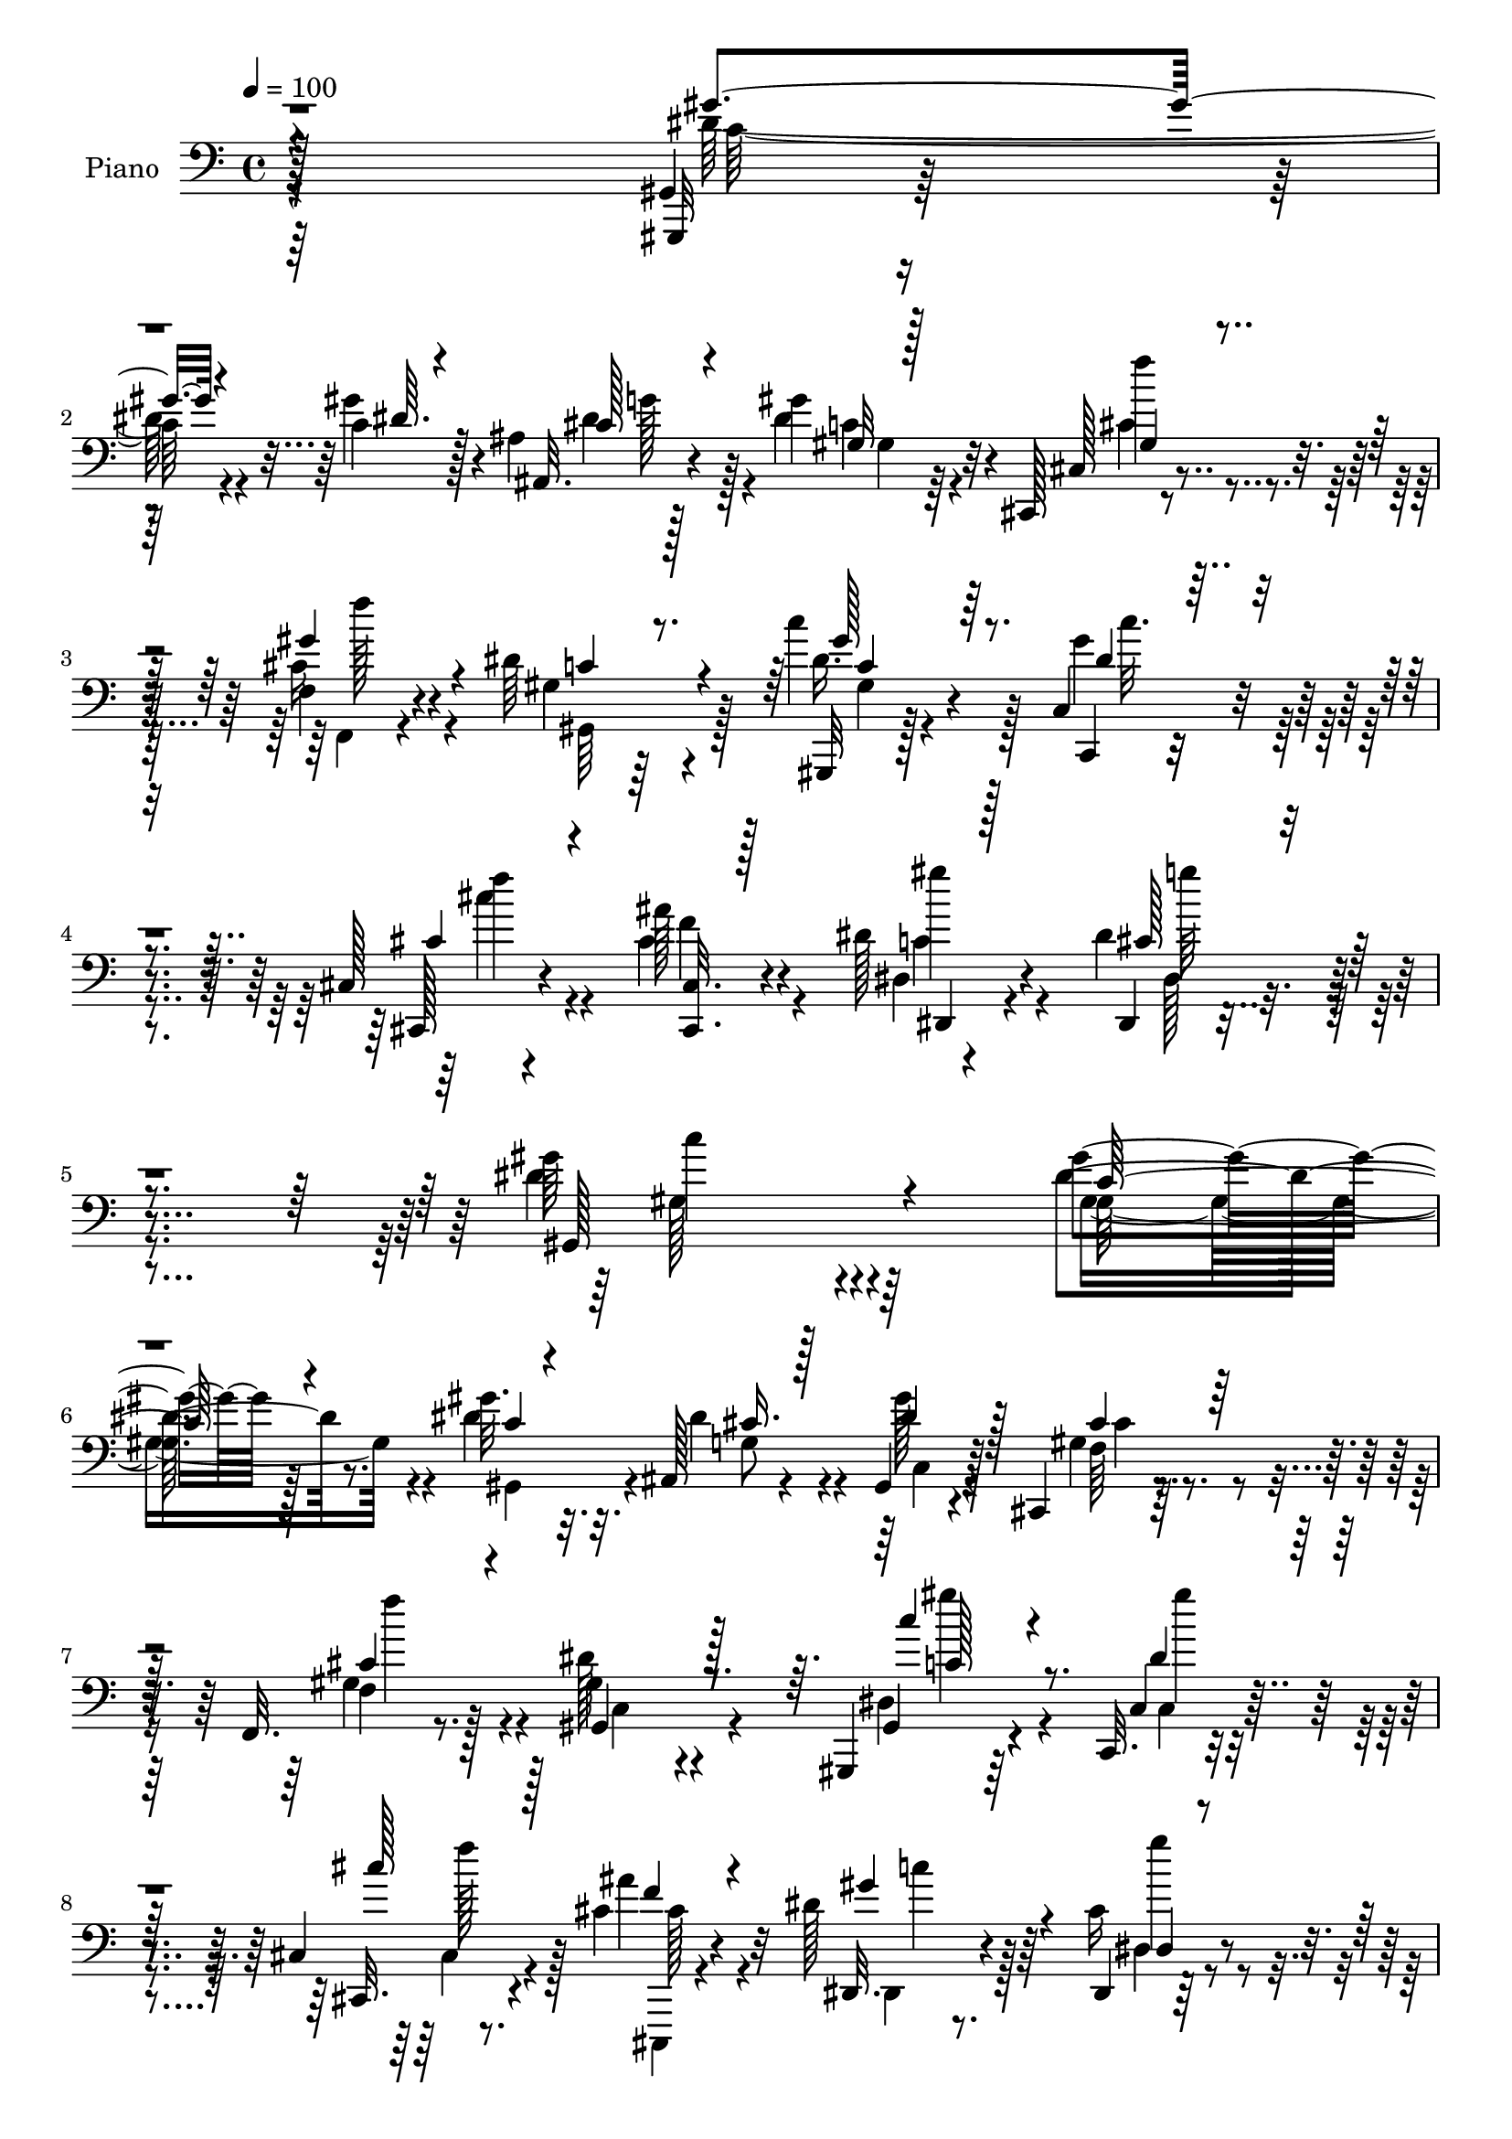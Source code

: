 % Lily was here -- automatically converted by c:/Program Files (x86)/LilyPond/usr/bin/midi2ly.py from output/midi/dh295pn.mid
\version "2.14.0"

\layout {
  \context {
    \Voice
    \remove "Note_heads_engraver"
    \consists "Completion_heads_engraver"
    \remove "Rest_engraver"
    \consists "Completion_rest_engraver"
  }
}

trackAchannelA = {


  \key c \major
    
  \set Staff.instrumentName = "untitled"
  
  \time 4/4 
  

  \key c \major
  
  \tempo 4 = 100 
  
  % [MARKER] DH059     
  
}

trackA = <<
  \context Voice = voiceA \trackAchannelA
>>


trackBchannelA = {
  
  \set Staff.instrumentName = "Piano"
  
}

trackBchannelB = \relative c {
  r128*113 gis4*11/96 r4*130/96 c'4*14/96 r128*7 ais4*17/96 r128*23 gis'4*26/96 
  r32*5 cis,,,128*5 r8. f'4*23/96 r4*64/96 dis'64*17 r4*70/96 c'4*32/96 
  r4*55/96 c,,4*22/96 r4*64/96 cis128*5 r4*77/96 ais''128*7 r4*71/96 dis,128*15 
  r4*53/96 dis4*44/96 r4*77/96 gis64*31 r4*92/96 gis4*50/96 r128*27 gis32. 
  r32. ais,,128*11 r4*55/96 gis4*23/96 r4*61/96 cis,4*16/96 r4*73/96 f32. 
  r8. gis'4*67/96 r4*104/96 gis,,4*16/96 r64*11 c32. r4*65/96 cis'4*17/96 
  r8. cis'4*25/96 r32*5 dis128*11 r64*9 dis,,4*14/96 r128*25 gis''4*109/96 
  r4*64/96 dis4*37/96 r4*100/96 dis4*16/96 r4*19/96 dis,4*74/96 
  r4*10/96 gis32. r4*62/96 g,32. r128*23 gis'128*5 r4*70/96 dis,4*22/96 
  r4*154/96 gis''4*47/96 r4*86/96 gis,32. r32. g4*61/96 r4*20/96 gis4*38/96 
  r8 ais4*35/96 r4*53/96 gis128*11 r4*58/96 dis4*103/96 r4*74/96 gis'4*82/96 
  r128*15 gis32. r4*16/96 cis,4*38/96 r4*47/96 gis'4*34/96 r128*17 cis,,,128*5 
  r4*71/96 f4*16/96 r4*70/96 dis''128*33 r4*68/96 c'4*26/96 r4*61/96 gis64*5 
  r128*19 cis,,4*17/96 r4*73/96 cis'16 r4*67/96 dis,,128*7 r4*74/96 
  | % 16
  dis''128*11 r4*73/96 gis4. r4*68/96 gis,,4*112/96 r4*16/96 c'4*17/96 
  r4*25/96 ais4*19/96 r4*25/96 cis32. r4*23/96 gis'4*50/96 r4*35/96 cis,,,4*14/96 
  r128*11 gis''4*22/96 r4*17/96 f, r4*25/96 gis'128*5 r4*26/96 dis'8. 
  r128*31 gis,,4*25/96 r32. gis''4*10/96 r4*31/96 gis,32 r128*9 c32 
  r4*32/96 cis r4*11/96 ais'4*19/96 r16 gis,4*14/96 r4*25/96 cis4*19/96 
  r16 dis,,128*7 r4*68/96 dis4*13/96 r4*74/96 gis''4*89/96 r4*79/96 gis,4*118/96 
  r4*10/96 gis'4*22/96 r4*17/96 ais, r4*68/96 dis128*7 r128*21 g,4*25/96 
  r4*62/96 gis'4*68/96 r4*17/96 dis,,4*98/96 r128*25 gis''4*49/96 
  r4*38/96 dis4*19/96 r128*7 c'4*22/96 r4*17/96 dis,32. r64*5 dis32. 
  r4*20/96 dis4*25/96 r32*5 cis'64*5 r4*56/96 c4*31/96 r4*56/96 dis,,,4 
  r4*80/96 gis''4*107/96 r4*17/96 c,128*5 r4*26/96 cis64*5 r4*55/96 gis'4*31/96 
  r4*53/96 cis,,,4*16/96 r4*26/96 gis''4*32/96 r4*8/96 gis'4*47/96 
  r4*37/96 gis,128*33 r4*67/96 gis,4*23/96 r32*5 gis'4*16/96 r4*70/96 cis,4*20/96 
  r128*23 cis'128*7 r64*11 dis,4*17/96 r4*76/96 dis,4*16/96 r4*86/96 gis''128*37 
  r4*80/96 gis32*7 r4*56/96 gis4*23/96 r4*16/96 ais,,64*7 r4*44/96 gis''16 
  r4*62/96 gis,4*41/96 dis,4*11/96 r4*32/96 f'4*13/96 r128*9 g4*10/96 
  r4*35/96 dis'4*80/96 r128*31 gis,,,4*14/96 r4*68/96 c'4*29/96 
  r4*58/96 cis4*17/96 r4*70/96 cis'4*22/96 r128*21 gis'128*9 r4*59/96 dis,,128*5 
  r4*74/96 dis''32*7 r4*86/96 c'4*37/96 r4*7/96 c,4*11/96 r4*31/96 dis4*11/96 
  r4*25/96 c'32. r128*9 ais4*38/96 r128*15 <dis, gis, >4*19/96 
  r4*65/96 dis4*20/96 r4*65/96 gis32. r4*67/96 dis,128*7 r4*158/96 gis,4*104/96 
  r4*22/96 c''128*7 r128*7 g,4*22/96 r4*64/96 dis'128*7 r4*65/96 g,,4*35/96 
  r4*53/96 gis''4*22/96 r4*71/96 dis,,4*110/96 r128*23 gis''4*92/96 
  r4*37/96 gis,,4*10/96 r64*5 cis'4*26/96 r4*64/96 gis32 r128*25 gis128*7 
  r4*19/96 dis,4*14/96 r64*5 f'4*14/96 r4*25/96 g128*5 r128*11 dis'4 
  r128*25 gis,,4*16/96 r4*74/96 c,4*25/96 r4*61/96 cis'4*25/96 
  r4*64/96 ais,4*13/96 r64*5 cis4*13/96 r16. dis'4*13/96 r4*92/96 dis,,4*13/96 
  r4*124/96 gis''4*91/96 
}

trackBchannelBvoiceB = \relative c {
  r128*113 gis,32 r128*43 gis'''4*16/96 r4*20/96 ais,,32. r4*67/96 dis'4*29/96 
  r4*58/96 cis,128*5 r4*71/96 cis'16 r4*64/96 gis4*82/96 r64*15 gis,,32 
  r128*25 c4*19/96 r4*67/96 cis128*5 r4*76/96 cis''4*22/96 r4*71/96 dis,4*16/96 
  r4*82/96 dis,4*25/96 r4*95/96 dis''4*188/96 r64*15 dis4*59/96 
  r8. dis4*19/96 r32. dis4*38/96 r4*50/96 gis128*9 r128*19 gis,4*25/96 
  r4*64/96 f4*20/96 r128*23 dis'128*29 r4*85/96 gis,,4*17/96 r4*65/96 c4*22/96 
  r4*61/96 cis,32. r4*71/96 ais'''4*20/96 r4*65/96 dis,,,32. r4*68/96 cis''16 
  r4*65/96 dis4*118/96 r4*56/96 gis4*50/96 r128*29 c4*16/96 r4*19/96 dis,4*29/96 
  r64*9 gis,,4*22/96 r4*58/96 g'4*23/96 r4*64/96 dis'4*32/96 r64*9 dis,4*19/96 
  r4*157/96 gis8 r4*86/96 dis'4*13/96 r128*7 dis,4*83/96 c''128*9 
  r4*58/96 cis4*37/96 r128*17 dis,4*44/96 r4*47/96 ais'4*95/96 
  r128*27 dis,4 r4*32/96 c4*11/96 r4*23/96 dis4*38/96 r4*47/96 gis,32 
  r4*73/96 cis,32. r4*67/96 f4*22/96 r4*64/96 c'128*35 r4*62/96 c64*5 
  r4*58/96 c,4*26/96 r4*61/96 cis,32. r8. ais'''4*25/96 r64*11 dis,,32. 
  r4*77/96 dis,4*19/96 r128*29 gis'4*143/96 r4*70/96 gis'128*31 
  r4*76/96 ais,,4*31/96 r64*9 gis'4*10/96 r4*34/96 c4*11/96 r64*5 cis,4*10/96 
  r128*25 gis''4*32/96 r4*52/96 gis,,4*86/96 r4*79/96 gis'4*37/96 
  r4*47/96 c,128*5 r4*68/96 cis,128*5 r4*71/96 f'4*14/96 r4*68/96 dis128*5 
  r4*73/96 dis'4*32/96 r4*55/96 dis4*91/96 r4*77/96 gis,,4*133/96 
  r4*1/96 dis''4*7/96 r4*26/96 g, r32*5 c32. r64*11 g,16 r128*21 gis'4*20/96 
  r64*11 dis'128*33 r4*73/96 gis,4*101/96 r4*64/96 g128*11 r64*9 c'16 
  r4*61/96 dis,4*28/96 r4*58/96 gis,4*16/96 r8. dis'4*83/96 r4*91/96 gis,,4*109/96 
  r128*19 ais'32. r4*67/96 gis4*11/96 r4*73/96 cis,4*16/96 r64*11 f,4*17/96 
  r16 gis'4*13/96 r64*5 dis'32*7 r128*27 gis,16. r8 dis'16 r4*62/96 cis'4*43/96 
  r128*15 ais4*25/96 r4*62/96 gis128*21 r4*31/96 dis4*38/96 r4*64/96 dis4*107/96 
  r32*7 gis,4*95/96 r128*15 c32 r128*9 cis4*32/96 r64*9 gis,4*22/96 
  r128*21 cis'8 r16. gis'4*40/96 r4*46/96 c,4*91/96 r128*27 gis,4*16/96 
  r4*67/96 c,16 r128*21 cis4*19/96 r4*68/96 <cis' cis, >4*19/96 
  r4*65/96 dis'64*5 r128*19 cis4*25/96 r128*21 gis'4*85/96 r128*29 gis,,64*17 
  r4*64/96 <dis'' g, >16 r4*58/96 c'128*7 r128*21 ais4*28/96 r128*19 dis,128*7 
  r4*64/96 dis,,4*98/96 r4*82/96 c''4*28/96 r4*58/96 gis4*11/96 
  r4*29/96 dis'4*14/96 r128*9 ais'4*43/96 r4*43/96 c4*23/96 r4*64/96 cis4*31/96 
  r128*19 c32. r4*76/96 ais,64*15 r128*29 dis64*17 r128*9 c4*13/96 
  r128*9 dis4*31/96 r4*59/96 gis,,4*22/96 r64*11 cis'4*37/96 r128 dis,4*14/96 
  r4*29/96 f,128*5 r4*26/96 g4*11/96 r4*35/96 c'64*17 r128*23 gis,,4*17/96 
  r4*73/96 c'4*26/96 r4*61/96 cis,4*29/96 r32*5 ais'4*13/96 r64*5 cis32 
  r16. dis,4*29/96 r4*77/96 cis''4*46/96 r64*15 dis4*109/96 
}

trackBchannelBvoiceC = \relative c {
  \voiceThree
  r4*341/96 gis''4*53/96 r4*89/96 dis64. r4*25/96 cis128*11 r4*52/96 gis32 
  r128*25 gis4*20/96 r4*65/96 gis'4*34/96 r4*55/96 c,4*101/96 r4*70/96 gis'128*11 
  r64*9 dis4*22/96 r4*64/96 cis4*28/96 r4*64/96 <cis,, cis' >32. 
  r128*25 dis4*22/96 r128*25 cis''128*11 r4*88/96 gis,128*63 r4*89/96 c'128*19 
  r4*74/96 c4*11/96 r4*26/96 cis16. r128*17 dis4*28/96 r128*19 cis4*34/96 
  r64*9 cis4*22/96 r4*67/96 gis,4*91/96 r128*27 c''4*25/96 r4*58/96 dis,4*25/96 
  r128*19 cis'128*9 r128*21 f,4*20/96 r4*64/96 gis4*38/96 r4*49/96 dis,4*17/96 
  r8. c'4*116/96 r4*58/96 c'4*46/96 r4*91/96 gis32. r4*16/96 ais4*64/96 
  r4*19/96 dis,16 r4*56/96 dis64*7 r4*46/96 gis,,128*7 r4*64/96 ais''4*101/96 
  r128*25 c128*21 r8. <gis c >128*5 r4*20/96 dis4*46/96 r4*35/96 dis64*5 
  r4*56/96 g,4*29/96 r4*58/96 c'4*59/96 r128*11 dis,4*94/96 r128*27 gis,4*97/96 
  r4*32/96 gis64 r128*9 g'4*47/96 r128*13 gis,4*23/96 r4*61/96 gis'128*7 
  r4*64/96 gis'128*13 r8 gis,128*29 r4*80/96 gis'4*28/96 r32*5 c,4*19/96 
  r4*67/96 cis4*29/96 r4*62/96 f4*23/96 r4*67/96 dis4*44/96 r128*17 cis4*26/96 
  r4*80/96 dis4. r4*70/96 c4*68/96 r4*16/96 gis4*40/96 r4*44/96 g'4*68/96 
  r4*17/96 gis,16 r4*61/96 cis'16. r4*50/96 f,4*17/96 r64*11 gis64*15 
  r4*79/96 c'4*25/96 r4*55/96 dis,32. r4*65/96 cis,16 r4*62/96 f'4*35/96 
  r4*47/96 c128*9 r4*61/96 cis4*35/96 r4*53/96 gis4*88/96 r4*80/96 gis'128*13 
  r128 c,128*7 r4*23/96 dis32. r128*21 dis4*34/96 r128*17 gis,4*26/96 
  r4*58/96 dis'4*28/96 r4*59/96 dis4*35/96 r128*17 <dis, ais'' >4*103/96 
  r4*70/96 gis,4*103/96 r4*61/96 ais''4*46/96 r4*41/96 gis,,4*28/96 
  r128*19 ais''4*32/96 r64*9 gis,,4*22/96 r64*11 ais''4*92/96 r4*83/96 c,8. 
  r64. gis128*11 r128*17 dis'4*32/96 r4*53/96 gis,,4*19/96 r4*65/96 cis' 
  r4*17/96 f,32. r4*67/96 gis,4*97/96 r128*23 gis''4*32/96 r4*50/96 gis4*28/96 
  r4*58/96 cis,,,4*101/96 r128*25 dis4*19/96 r128*25 dis'4*22/96 
  r4*80/96 gis64*17 r4*88/96 gis,4*98/96 r64*7 dis''4*20/96 r4*19/96 dis16. 
  r4*50/96 dis4*26/96 r32*5 cis,,4*13/96 r4*26/96 dis'4*11/96 r4*34/96 f,4*11/96 
  r128*25 gis'4*82/96 r4*89/96 c'4*25/96 r4*59/96 gis4*32/96 r64*9 cis,4*29/96 
  r4*58/96 ais'4*22/96 r128*21 dis,,4*16/96 r4*71/96 dis128*5 r8. gis,128*31 
  r4*80/96 gis'4*86/96 r4*80/96 g,4*20/96 r4*61/96 gis''4*26/96 
  r4*59/96 g,4*17/96 r4*68/96 gis32 r4*74/96 ais4*65/96 r4*113/96 dis4*34/96 
  r128*31 gis4*17/96 r16 g,,4*19/96 r64*11 gis4*28/96 r4*59/96 dis''4*32/96 
  r4*56/96 dis4*22/96 r8. ais'4*92/96 r4*86/96 gis,,4*92/96 r16. gis''32. 
  r4*23/96 g4*38/96 r128*17 gis16 r4*64/96 f128*15 r4*38/96 cis4*28/96 
  r4*61/96 gis128*25 r4*94/96 gis'4*40/96 r4*50/96 gis4*34/96 r4*55/96 
  | % 37
  cis4*41/96 r8 ais4*28/96 r4*61/96 gis128*13 r4*67/96 dis4*55/96 
  r128*27 gis4*112/96 
}

trackBchannelBvoiceD = \relative c {
  \voiceFour
  r4*341/96 dis'128*19 r4*119/96 dis4*34/96 r128*17 c4*23/96 r4*64/96 cis4*28/96 
  r4*58/96 f,,4*17/96 r4*71/96 gis64*17 r128*23 dis''16. r128*17 gis4*26/96 
  r4*61/96 cis4*26/96 r4*65/96 f,4*22/96 r4*71/96 c4*31/96 r4*67/96 dis,128*9 
  r4*94/96 gis128*61 r4*94/96 gis8. r4*59/96 gis,4*20/96 r4*17/96 g'8 
  r4*40/96 c,4*26/96 r4*58/96 f64*7 r4*46/96 gis4*35/96 r4*55/96 c,4*95/96 
  r4*76/96 dis4*31/96 r4*53/96 c4*17/96 r4*65/96 cis4*26/96 r4*64/96 cis,,4*16/96 
  r4*68/96 dis'4*14/96 r8. dis'4*19/96 r4*71/96 gis,128*37 r4*62/96 gis4*71/96 
  r4*67/96 gis128*5 r4*19/96 g'4*49/96 r4*34/96 gis4*31/96 r4*49/96 cis128*11 
  r64*9 c128*9 r32*5 dis,4*91/96 r4*83/96 dis128*23 r4*101/96 ais'4*50/96 
  r4*32/96 gis16. r4*49/96 dis4*47/96 r4*40/96 gis4*67/96 r4*26/96 g,4*89/96 
  r4*85/96 c128*33 r64*5 dis128*5 r4*19/96 ais128*7 r4*64/96 c16 
  r32*5 cis4*34/96 r4*52/96 cis4*22/96 r4*64/96 gis,32*9 r4*59/96 dis''128*11 
  r4*55/96 c,,4*20/96 r4*67/96 cis'''4*29/96 r128*21 cis,,,4*17/96 
  r8. gis'''128*15 r4*49/96 dis,4*29/96 r64*13 gis,4*143/96 r4*70/96 dis''4*100/96 
  r128*51 dis4*41/96 r4*44/96 f4*47/96 r128*13 cis16 r32*5 c4*50/96 
  r64*47 cis'4*35/96 r32*11 gis4*28/96 r4*61/96 dis,128*5 r8. <c' gis, >4*92/96 
  r4*244/96 g'4*37/96 r4*47/96 gis4*28/96 r4*56/96 cis4*29/96 r4*59/96 gis,,16 
  r4*64/96 g'4*97/96 r4*116/96 c,64*5 r4*92/96 g,4*28/96 r4*58/96 <gis'' gis, >4*31/96 
  r4*55/96 g,64*5 r4*55/96 dis'4*37/96 r4*52/96 g4*85/96 r4*89/96 dis4*100/96 
  r4*65/96 g4*50/96 r4*35/96 dis4*25/96 r4*61/96 f128*25 r64. cis128*15 
  r4*37/96 c128*35 r32*5 dis4*35/96 r8 c32. r4*68/96 cis4*46/96 
  r4*43/96 f4*23/96 r128*21 dis4*47/96 r4*47/96 cis4*29/96 r4*73/96 c4*103/96 
  r4*88/96 c32*7 r4*55/96 gis,4*25/96 r128*5 g'8 r4*38/96 c,128*7 
  r4*64/96 cis,128*5 r128*23 cis'64*5 r128*19 gis,4*101/96 r4*70/96 c'128*9 
  r128*19 c4*20/96 r4*65/96 cis'4*31/96 r128*19 f,4*22/96 r4*62/96 dis,,32. 
  r128*23 dis''4*26/96 r4*62/96 c128*27 r4*257/96 g'64*5 r4*52/96 gis,128*7 
  r128*21 cis''16 r4*61/96 c128*5 r4*71/96 dis,128*27 r4*97/96 c'4*64/96 
  r4*104/96 dis,4*25/96 r32*5 gis4*29/96 r4*59/96 ais4*34/96 r64*9 gis,4*13/96 
  r4*80/96 dis4*103/96 r128*25 gis4*95/96 r4*34/96 gis4*11/96 r4*31/96 ais4*14/96 
  r4*73/96 dis128*9 r4*62/96 cis,4*13/96 r128*23 gis''4*41/96 r4*49/96 gis,,4*91/96 
  r64*13 c''4*28/96 r4*62/96 c,16 r4*64/96 
  | % 37
  cis4*68/96 r128*7 cis64*5 r4*59/96 dis4*40/96 r4*67/96 dis,,32 
  r4*124/96 gis128*35 
}

trackBchannelBvoiceE = \relative c {
  \voiceTwo
  r64*57 c'64*9 r4*122/96 g'128*15 r4*40/96 gis,4*20/96 r64*11 f''4*40/96 
  r4*47/96 f128*9 r4*232/96 gis,,4*13/96 r4*74/96 c'32. r4*68/96 f4*32/96 
  r4*152/96 gis4*46/96 r4*52/96 g64*7 r4*79/96 c,4*185/96 r4*92/96 gis,128*25 
  r4*266/96 cis4*13/96 r128*25 f'4*25/96 r4*236/96 gis4*16/96 r4*67/96 gis4*26/96 
  r4*56/96 f128*11 r128*19 cis,128*7 r4*64/96 c'4*22/96 r128*21 g'4*34/96 
  r4*56/96 gis,4*127/96 r4*46/96 gis4*76/96 r4*65/96 gis4*17/96 
  r4*98/96 c''4*22/96 r4*58/96 g128*11 r4*53/96 gis4*62/96 r128*9 g4*91/96 
  r4*82/96 gis,128*11 r4*658/96 gis4*94/96 r128*23 ais16 r32*5 dis'4*25/96 
  r32*5 f64*7 r4*44/96 f4*28/96 r128*75 gis,,,4*14/96 r4*73/96 dis'''4*25/96 
  r128*21 gis4*23/96 r128*23 cis,,4*14/96 r128*25 c'4*29/96 r4*65/96 g'16. 
  r4*71/96 c,4*142/96 r4*106/96 dis,4*73/96 r4*145/96 c'4*8/96 
  r128*55 f4*26/96 r4*554/96 dis4*32/96 r4*58/96 g128*13 r32*39 gis,128*9 
  r4*56/96 ais''4*31/96 r128*19 c128*11 r4*391/96 g4*38/96 r4*134/96 g,,128*7 
  r128*21 gis''4*64/96 r4*365/96 ais,,16 r4*61/96 c'4*26/96 r4*391/96 c'16 
  r4*59/96 c,,128*7 r64*11 f'4*46/96 r64*7 cis,4*20/96 r64*11 c'128*9 
  r64*11 g'4*55/96 r4*47/96 gis,32*9 r4*83/96 dis''4*85/96 r4*266/96 f4*55/96 
  r4*29/96 f4*34/96 r4*223/96 gis64*5 r64*9 dis128*9 r32*5 f4*34/96 
  r4*136/96 c4*22/96 r4*65/96 g'64*5 r4*563/96 g,,4*16/96 r128*23 gis32. 
  r4*68/96 ais''128*29 r4*91/96 gis64*9 r4*113/96 g4*35/96 r128*17 gis,128*9 
  r32*5 g16. r4*52/96 gis,4*20/96 r4*74/96 dis''128*33 r64*13 c4*101/96 
  r4*29/96 dis4*14/96 r128*9 ais,4*16/96 r4*73/96 c'4*23/96 r4*64/96 cis,4*14/96 
  r128*23 f''4*34/96 r4*224/96 c4*37/96 r4*53/96 dis4*32/96 r128*19 gis4*22/96 
  r4*67/96 f128*9 r4*62/96 c128*11 r4*73/96 g'64*9 r4*82/96 c,4*107/96 
}

trackBchannelBvoiceF = \relative c {
  \voiceOne
  r128*345 c'4*34/96 r128*503 c128*11 r4*2701/96 gis,4*16/96 r128*53 f''4*28/96 
  r4*2254/96 g4*29/96 r64*109 g4*28/96 r128*803 dis128*11 r4*988/96 g4*22/96 
  r64*25 g4*80/96 r64*73 g4*31/96 r4*151/96 g4*97/96 r4*767/96 dis128*13 
  r128*47 f4*44/96 
}

trackB = <<

  \clef bass
  
  \context Voice = voiceA \trackBchannelA
  \context Voice = voiceB \trackBchannelB
  \context Voice = voiceC \trackBchannelBvoiceB
  \context Voice = voiceD \trackBchannelBvoiceC
  \context Voice = voiceE \trackBchannelBvoiceD
  \context Voice = voiceF \trackBchannelBvoiceE
  \context Voice = voiceG \trackBchannelBvoiceF
>>


trackCchannelA = {
  
}

trackC = <<
  \context Voice = voiceA \trackCchannelA
>>


trackDchannelA = {
  
  \set Staff.instrumentName = "Himno Digital #198"
  
}

trackD = <<
  \context Voice = voiceA \trackDchannelA
>>


trackEchannelA = {
  
  \set Staff.instrumentName = "~Santa Biblia!"
  
}

trackE = <<
  \context Voice = voiceA \trackEchannelA
>>


\score {
  <<
    \context Staff=trackB \trackA
    \context Staff=trackB \trackB
  >>
  \layout {}
  \midi {}
}
